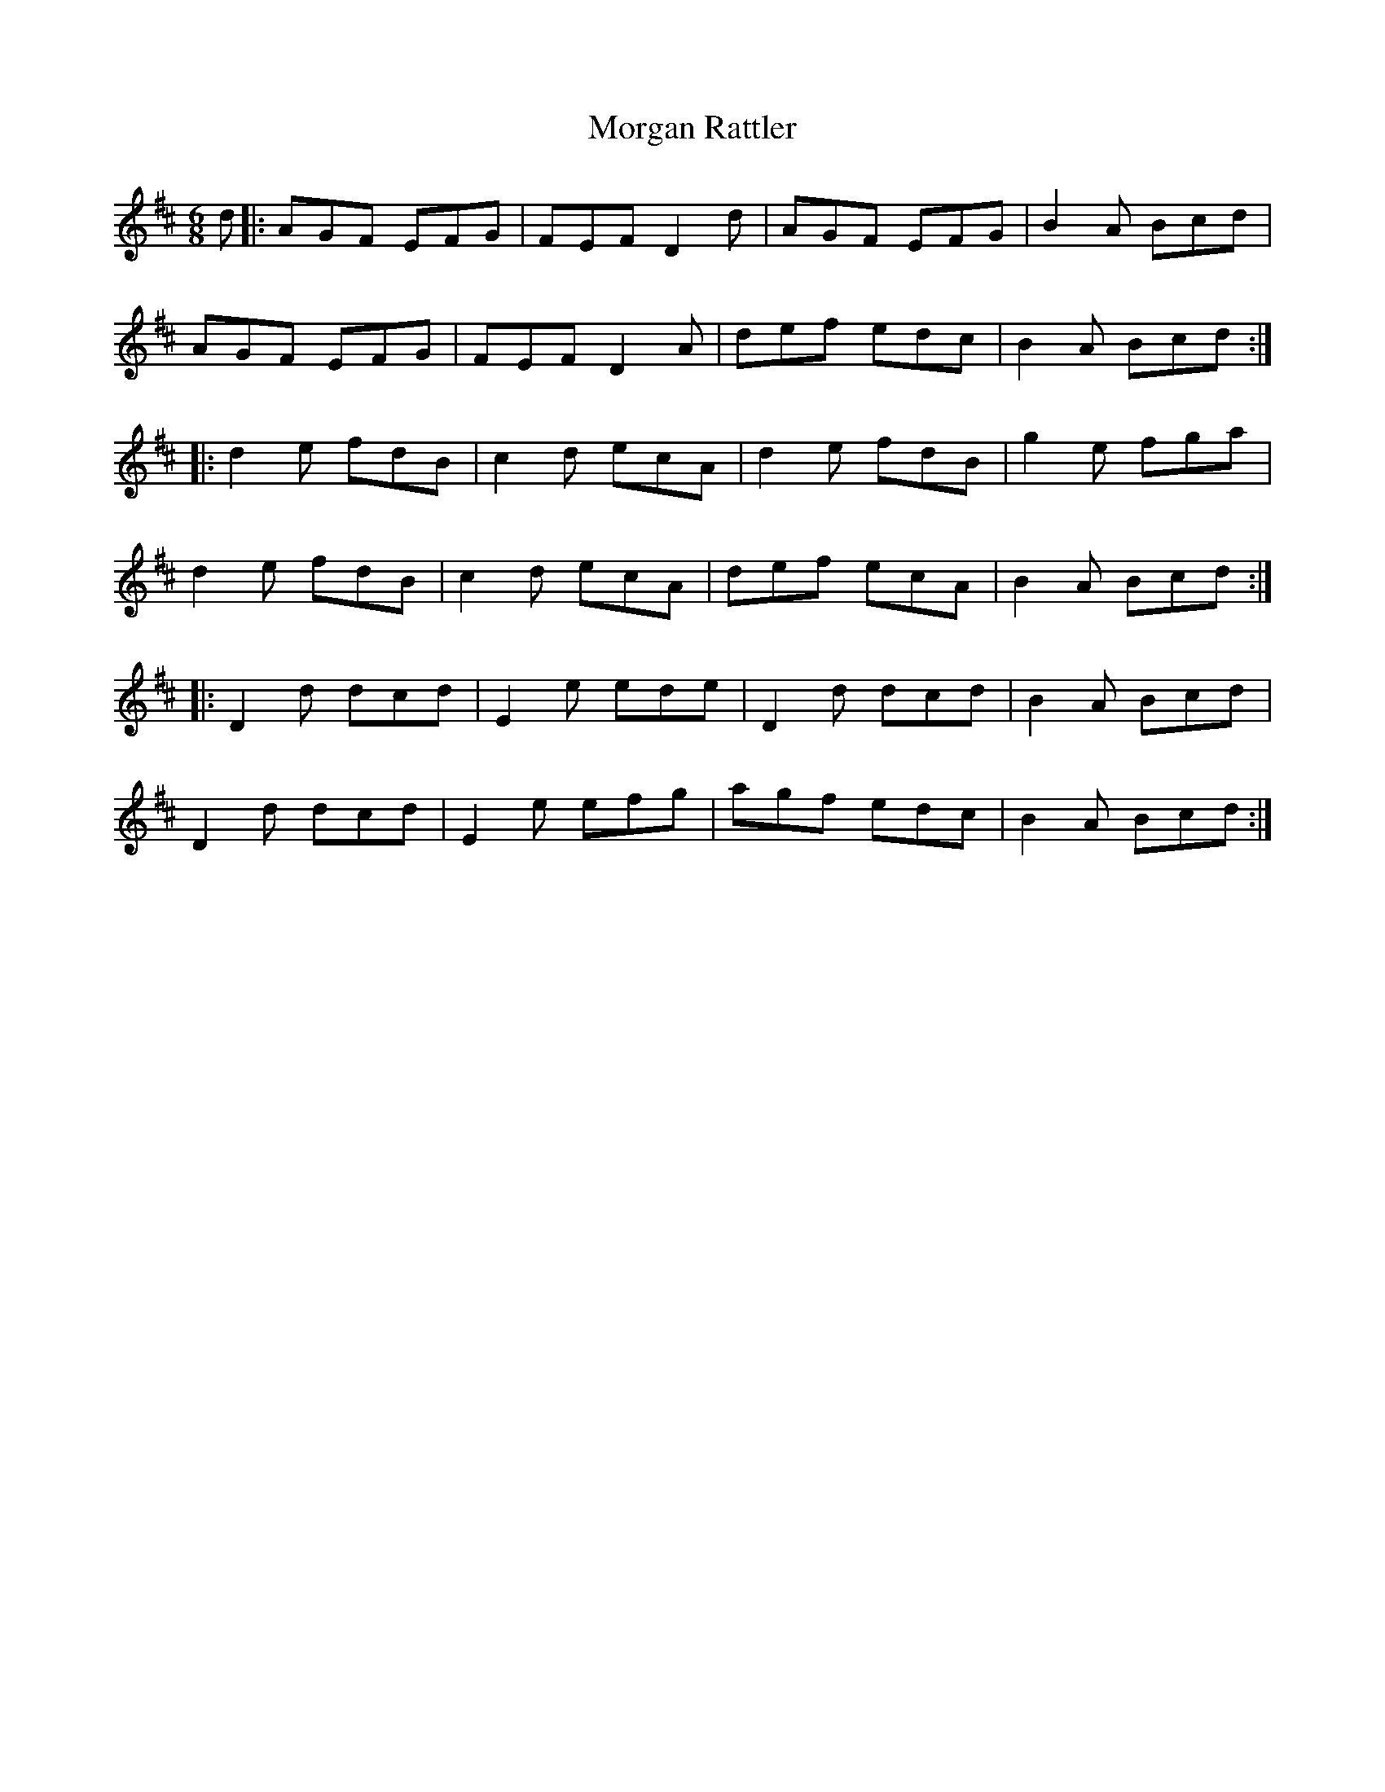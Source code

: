 X: 27687
T: Morgan Rattler
R: jig
M: 6/8
K: Dmajor
d|:AGF EFG|FEF D2 d|AGF EFG|B2 A Bcd|
AGF EFG|FEF D2 A|def edc|B2 A Bcd:|
|:d2 e fdB|c2 d ecA|d2 e fdB|g2 e fga|
d2 e fdB|c2 d ecA|def ecA|B2 A Bcd:|
|:D2 d dcd|E2 e ede|D2 d dcd|B2 A Bcd|
D2 d dcd|E2 e efg|agf edc|B2 A Bcd:|

